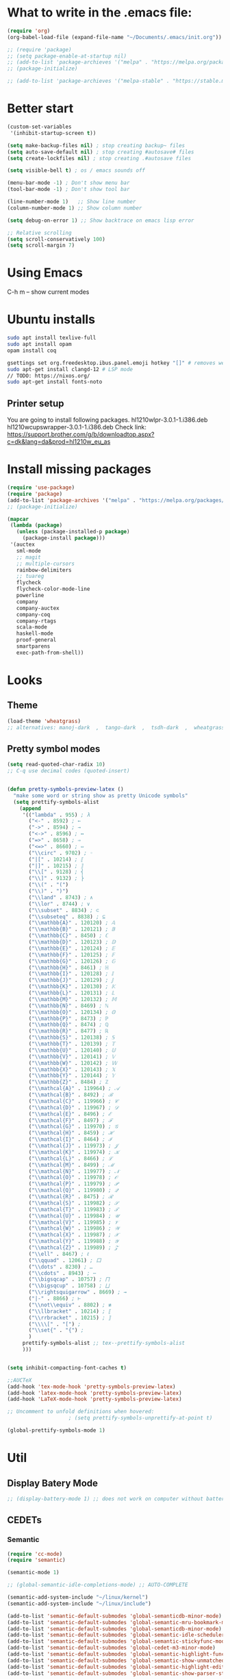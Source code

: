 * What to write in the .emacs file:
#+BEGIN_SRC emacs-lisp :tangle no
(require 'org)
(org-babel-load-file (expand-file-name "~/Documents/.emacs/init.org"))

;; (require 'package)
;; (setq package-enable-at-startup nil)
;; (add-to-list 'package-archieves '("melpa" . "https://melpa.org/packages/") t)
;; (package-initialize)

;; (add-to-list 'package-archieves '("melpa-stable" . "https://stable.melpa.org/packages/") t)
#+END_SRC

* Better start
#+BEGIN_SRC emacs-lisp
(custom-set-variables
 '(inhibit-startup-screen t))

(setq make-backup-files nil) ; stop creating backup~ files
(setq auto-save-default nil) ; stop creating #autosave# files
(setq create-lockfiles nil) ; stop creating .#autosave files

(setq visible-bell t) ; os / emacs sounds off

(menu-bar-mode -1) ; Don't show menu bar
(tool-bar-mode -1) ; Don't show tool bar

(line-number-mode 1)   ;; Show line number
(column-number-mode 1) ;; Show column number

(setq debug-on-error 1) ;; Show backtrace on emacs lisp error

;; Relative scrolling
(setq scroll-conservatively 100)
(setq scroll-margin 7)
#+END_SRC
* Using Emacs
C-h m -- show current modes
* Ubuntu installs
#+BEGIN_SRC bash :tangle no
sudo apt install texlive-full
sudo apt install opam
opam install coq

gsettings set org.freedesktop.ibus.panel.emoji hotkey "[]" # removes weird ctrl . and ctrl shift u interactions.
sudo apt-get install clangd-12 # LSP mode
// TODO: https://nixos.org/
sudo apt-get install fonts-noto
#+END_SRC
** Printer setup
You are going to install following packages.
   hl1210wlpr-3.0.1-1.i386.deb
   hl1210wcupswrapper-3.0.1-1.i386.deb
Check link: https://support.brother.com/g/b/downloadtop.aspx?c=dk&lang=da&prod=hl1210w_eu_as
* Install missing packages
#+BEGIN_SRC emacs-lisp
(require 'use-package)
(require 'package)
(add-to-list 'package-archives '("melpa" . "https://melpa.org/packages/") t)
;; (package-initialize)
#+END_SRC

#+BEGIN_SRC emacs-lisp
(mapcar
 (lambda (package)
   (unless (package-installed-p package)
     (package-install package)))
 '(auctex
   sml-mode
   ;; magit
   ;; multiple-cursors
   rainbow-delimiters
   ;; tuareg
   flycheck
   flycheck-color-mode-line
   powerline
   company
   company-auctex
   company-coq
   company-rtags
   scala-mode
   haskell-mode
   proof-general
   smartparens
   exec-path-from-shell))
#+END_SRC
* Looks
** Theme
#+BEGIN_SRC emacs-lisp
(load-theme 'wheatgrass)
;; alternatives: manoj-dark  ,  tango-dark  ,  tsdh-dark  ,  wheatgrass  , wombat
#+END_SRC
** Pretty symbol modes
#+BEGIN_SRC emacs-lisp
  (setq read-quoted-char-radix 10)
  ;; C-q use decimal codes (quoted-insert)


  (defun pretty-symbols-preview-latex ()
    "make some word or string show as pretty Unicode symbols"
    (setq prettify-symbols-alist
	  (append
	   '(("lambda" . 955) ; λ
	     ("<-" . 8592) ; ←
	     ("->" . 8594) ; →
	     ("<->" . 8596) ; ↔
	     ("=>" . 8658) ; ⇒
	     ("<=>" . 8660) ; ⇔
	     ("\\circ" . 9702) ; ◦
	     ("|[" . 10214) ; ⟦
	     ("|]" . 10215) ; ⟧
	     ("\\[" . 9128) ; ⎨
	     ("\\]" . 9132) ; ⎬
	     ("\\(" . "(")
	     ("\\)" . ")")
	     ("\\land" . 8743) ; ∧
	     ("\\lor" . 8744) ; ∨
	     ("\\subset" . 8834) ; ⊂
	     ("\\subseteq" . 8838) ; ⊆
	     ("\\mathbb{A}" . 120120) ; 𝔸
	     ("\\mathbb{B}" . 120121) ; 𝔹
	     ("\\mathbb{C}" . 8450) ; ℂ
	     ("\\mathbb{D}" . 120123) ; 𝔻
	     ("\\mathbb{E}" . 120124) ; 𝔼
	     ("\\mathbb{F}" . 120125) ; 𝔽
	     ("\\mathbb{G}" . 120126) ; 𝔾
	     ("\\mathbb{H}" . 8461) ; ℍ
	     ("\\mathbb{I}" . 120128) ; 𝕀
	     ("\\mathbb{J}" . 120129) ; 𝕁
	     ("\\mathbb{K}" . 120130) ; 𝕂
	     ("\\mathbb{L}" . 120131) ; 𝕃
	     ("\\mathbb{M}" . 120132) ; 𝕄
	     ("\\mathbb{N}" . 8469) ; ℕ
	     ("\\mathbb{O}" . 120134) ; 𝕆
	     ("\\mathbb{P}" . 8473) ; ℙ
	     ("\\mathbb{Q}" . 8474) ; ℚ
	     ("\\mathbb{R}" . 8477) ; ℝ
	     ("\\mathbb{S}" . 120138) ; 𝕊
	     ("\\mathbb{T}" . 120139) ; 𝕋
	     ("\\mathbb{U}" . 120140) ; 𝕌
	     ("\\mathbb{V}" . 120141) ; 𝕍
	     ("\\mathbb{W}" . 120142) ; 𝕎
	     ("\\mathbb{X}" . 120143) ; 𝕏
	     ("\\mathbb{Y}" . 120144) ; 𝕐
	     ("\\mathbb{Z}" . 8484) ; ℤ
	     ("\\mathcal{A}" . 119964) ; 𝒜
	     ("\\mathcal{B}" . 8492) ; ℬ
	     ("\\mathcal{C}" . 119966) ; 𝒞
	     ("\\mathcal{D}" . 119967) ; 𝒟
	     ("\\mathcal{E}" . 8496) ; ℰ
	     ("\\mathcal{F}" . 8497) ; ℱ
	     ("\\mathcal{G}" . 119970) ; 𝒢
	     ("\\mathcal{H}" . 8459) ; ℋ
	     ("\\mathcal{I}" . 8464) ; ℐ
	     ("\\mathcal{J}" . 119973) ; 𝒥
	     ("\\mathcal{K}" . 119974) ; 𝒦
	     ("\\mathcal{L}" . 8466) ; ℒ
	     ("\\mathcal{M}" . 8499) ; ℳ
	     ("\\mathcal{N}" . 119977) ; 𝒩
	     ("\\mathcal{O}" . 119978) ; 𝒪
	     ("\\mathcal{P}" . 119979) ; 𝒫
	     ("\\mathcal{Q}" . 119980) ; 𝒬
	     ("\\mathcal{R}" . 8475) ; ℛ
	     ("\\mathcal{S}" . 119982) ; 𝒮
	     ("\\mathcal{T}" . 119983) ; 𝒯
	     ("\\mathcal{U}" . 119984) ; 𝒰
	     ("\\mathcal{V}" . 119985) ; 𝒱
	     ("\\mathcal{W}" . 119986) ; 𝒲
	     ("\\mathcal{X}" . 119987) ; 𝒳
	     ("\\mathcal{Y}" . 119988) ; 𝒴
	     ("\\mathcal{Z}" . 119989) ; 𝒵
	     ("\\ell" . 8467) ; ℓ
	     ("\\qquad" . 12061) ; ⼝
	     ("\\dots" . 8230) ; …
	     ("\\cdots" . 8943) ; ⋯
	     ("\\bigsqcap" . 10757) ; ⨅
	     ("\\bigsqcup" . 10758) ; ⨆
	     ("\\rightsquigarrow" . 8669) ; ⇝
	     ("|-" . 8866) ; ⊢
	     ("\\not\\equiv" . 8802) ; ≢
	     ("\\llbracket" . 10214) ; ⟦
	     ("\\rrbracket" . 10215) ; ⟧
	     ("\\\\[" . "[") ;
	     ("\\set{" . "{") ;
	     )
	   prettify-symbols-alist ;; tex--prettify-symbols-alist
	   )))


  (setq inhibit-compacting-font-caches t)

  ;;AUCTeX
  (add-hook 'tex-mode-hook 'pretty-symbols-preview-latex)
  (add-hook 'latex-mode-hook 'pretty-symbols-preview-latex)
  (add-hook 'LaTeX-mode-hook 'pretty-symbols-preview-latex)

  ;; Uncomment to unfold definitions when hovered:
					  ; (setq prettify-symbols-unprettify-at-point t)

  (global-prettify-symbols-mode 1)
#+END_SRC
* Util
** Display Batery Mode
#+BEGIN_SRC emacs-lisp
;; (display-battery-mode 1) ;; does not work on computer without battery
#+END_SRC

** CEDETs
*** Semantic
#+BEGIN_SRC emacs-lisp
  (require 'cc-mode)
  (require 'semantic)

  (semantic-mode 1)

  ;; (global-semantic-idle-completions-mode) ;; AUTO-COMPLETE

  (semantic-add-system-include "~/linux/kernel")
  (semantic-add-system-include "~/linux/include")

  (add-to-list 'semantic-default-submodes 'global-semanticdb-minor-mode)
  (add-to-list 'semantic-default-submodes 'global-semantic-mru-bookmark-mode)
  (add-to-list 'semantic-default-submodes 'global-semanticdb-minor-mode)
  (add-to-list 'semantic-default-submodes 'global-semantic-idle-scheduler-mode)
  (add-to-list 'semantic-default-submodes 'global-semantic-stickyfunc-mode) ;; COMMENT OUT
  (add-to-list 'semantic-default-submodes 'global-cedet-m3-minor-mode)
  (add-to-list 'semantic-default-submodes 'global-semantic-highlight-func-mode)
  (add-to-list 'semantic-default-submodes 'global-semantic-show-unmatched-syntax-mode) ;; COMMENT OUT
  (add-to-list 'semantic-default-submodes 'global-semantic-highlight-edits-mode)  ;; COMMENT OUT
  (add-to-list 'semantic-default-submodes 'global-semantic-show-parser-state-mode)  ;; COMMENT OUT

  (require 'semantic/ia)
  (require 'semantic/bovine/c)
  (require 'semantic/bovine/gcc)

  (setq semantic-complete-inline-analyzer-displayor-class
	'semantic-displayor-ghost)
#+END_SRC

*** EDE
** Parenthesis matching
#+BEGIN_SRC emacs-lisp
(global-set-key (kbd "M-)") (quote check-parens))
(show-paren-mode)

(require 'rainbow-delimiters)
(add-hook 'prog-mode-hook 'rainbow-delimiters-mode)
;; (global-rainbow-delimiters-mode)
#+END_SRC
** Whitespace rendering
#+BEGIN_SRC emacs-lisp
(setq-default show-trailing-whitespace t)
(setq-default missing-newline-at-eof t)
#+END_SRC
* Inputs
** Keyboard setup (QMK)
#+BEGIN_SRC bash :tangle no
  git clone git@github.com:cmester0/keyboard_setup.git
#+END_SRC
* Fonts
You may find `M-x list-faces-display` or `M-x list-colors-display` helpful. And `C-u C-x =` to check data under cursor. Or even: `customize-face`.

#+BEGIN_SRC emacs-lisp
(prefer-coding-system 'utf-8)
(set-language-environment "UTF-8")
(set-default-coding-systems 'utf-8-unix)

;; Font test: ℕ𝓟⧺×≠≥≤±¬∨∧∃∀λ⟿⟹⊥⊤⊢
;; Font emoji test: ❤🧡💛💚💙💜 🫀

(set-face-attribute 'default nil :family "Noto Mono")
;; (set-frame-font "Noto Mono 13" nil t)

;; (set-fontset-font t 'unicode (font-spec :family "Noto Mono" :height 100) nil 'append)

;; DejaVu Sans Mono ; Noto Mono ; Roboto Mono

(custom-set-faces
 '(default ((t (:foreground "white" :stipple nil :weight normal :height 150 :width normal))))
 '(variable-pitch ((t (:family "Noto Sans" :height 150 :weight light)))))

(if (>= emacs-major-version 27)
    (set-fontset-font t '(#x2764 . #x2764)
              (font-spec :family "Noto Color Emoji")))
(if (>= emacs-major-version 27)
    (set-fontset-font t '(#x1f499 . #x1f49c)
              (font-spec :family "Noto Color Emoji")))
(if (>= emacs-major-version 27)
    (set-fontset-font t '(#x1f7e5 . #x1f9e1)
              (font-spec :family "Noto Color Emoji")))
(if (>= emacs-major-version 27)
    (set-fontset-font t '(#x1f534 . #x1f535)
              (font-spec :family "Noto Color Emoji")))
(if (>= emacs-major-version 27)
    (set-fontset-font t '(#x1f7e0 . #x1f7e3)
              (font-spec :family "Noto Color Emoji")))
(if (>= emacs-major-version 27)
    (set-fontset-font t '(#x26aa . #x26ab)
              (font-spec :family "Noto Color Emoji")))
#+END_SRC

** Font-lock-*
#+BEGIN_SRC emacs-lisp
  (custom-set-faces
   '(font-lock-builtin-face ((t :foreground "LightSteelBlue")))
   '(font-lock-comment-delimiter-face ((t :foreground "gray50"))) ;; :inherit 'font-lock-comment-face
   '(font-lock-comment-face ((t :foreground "gray50"))) ;; gray50
   '(font-lock-constant-face ((t :foreground "sky blue"))) ;; turquoise
   '(font-lock-doc-face ((t :foreground "light orange"))) ;; :inherit 'font-lock-string-face
   '(font-lock-function-name-face ((t :foreground "cyan"))) ;; pale green
   '(font-lock-keyword-face ((t :foreground "gray70"))) ;; white
   '(font-lock-negation-char-face)
   '(font-lock-preprocessor-face ((t :foreground "royal blue"))) ;; :inherit 'font-lock-builtin-face
   '(font-lock-regexp-grouping-backslash ((t :inherit 'bold)))
   '(font-lock-regexp-grouping-construct ((t :inherit 'bold)))
   '(font-lock-string-face ((t :foreground "dark khaki")))
   '(font-lock-type-face ((t :foreground "green"))) ;; aquamarine
   '(font-lock-variable-name-face ((t :foreground "yellow green"))) ;;
   '(font-lock-warning-face ((t :foreground "salmon1")))) ;; :inherit (t (:inherit 'error))
#+END_SRC

** Rainbow delimiters
#+BEGIN_SRC emacs-lisp
  (custom-set-faces
   '(rainbow-delimiters-depth-1-face ((t (:foreground "purple3"))))
   '(rainbow-delimiters-depth-2-face ((t (:foreground "red3"))))
   '(rainbow-delimiters-depth-3-face ((t (:foreground "orange3"))))
   '(rainbow-delimiters-depth-4-face ((t (:foreground "yellow3"))))
   '(rainbow-delimiters-depth-5-face ((t (:foreground "green3"))))
   '(rainbow-delimiters-depth-6-face ((t (:foreground "cyan3"))))
   '(rainbow-delimiters-depth-7-face ((t (:foreground "blue3"))))
   '(rainbow-delimiters-depth-8-face ((t (:foreground "magenta3"))))
   '(rainbow-delimiters-depth-9-face ((t (:foreground "DeepPink3"))))
   '(rainbow-delimiters-base-face ((t (:background: ""))))
   '(rainbow-delimiters-mismatched-face ((t (:foreground "blue" :inherit 'rainbow-delimiters-base-face))))
   '(rainbow-delimiters-unmatched-face ((t (:foreground "blue" :background "yellow3" :inherit 'rainbow-delimiters-base-face)))))
#+END_SRC

** Smart mode line
#+begin_src emacs-lisp
(setq sml/no-confirm-load-theme t)

(sml/setup)
;; (setq sml/theme 'dark)
(setq sml/theme 'light)
;; (setq sml/theme 'respectful)
#+end_src

** Modes
*** Org mode
#+BEGIN_SRC emacs-lisp
;; Basics
(custom-set-faces
 '(org-level-1 ((t (:foreground "purple1"))))
 '(org-level-2 ((t (:foreground "red1"))))
 '(org-level-3 ((t (:foreground "orange1"))))
 '(org-level-4 ((t (:foreground "yellow1"))))
 '(org-level-5 ((t (:foreground "green1"))))
 '(org-level-6 ((t (:foreground "cyan1"))))
 '(org-level-7 ((t (:foreground "blue1"))))
 '(org-level-8 ((t (:foreground "magenta1"))))
 '(org-block ((t (:foreground "gray70" :background "gray10")))) ; ((t (:inherit 'shadow))) (gray70)
 '(org-default ((t (:inherit 'default))))
 '(org-block-begin-line ((t (:foreground "dim gray")))) ; ((t (:inherit 'org-meta-line)))
 '(org-block-end-line ((t (:foreground "dim gray")))) ; ((t (:inherit 'org-meta-line)))
 '(org-meta-line ((t (:foreground "red3")))) ;; (:inherit 'font-lock-comment-face)
 )
#+END_SRC

*** Agda mode
#+BEGIN_SRC emacs-lisp
(custom-set-faces
 '(agda2-highlight-keyword-face ((t (:foreground "magenta"))))
 '(agda2-highlight-catchall-clause-face ((t (:foreground "dark olive green"))))
 '(agda2-highlight-unsolved-meta-face ((t (:background "dark goldenrod"))))
 '(agda2-highlight-unsolved-constraint-face ((t (:background "olive green"))))
 '(agda2-highlight-typechecks-face ((t (:background "dark olive green"))))
 '(agda2-highlight-catchal-clause-face ((t (:background "dark red"))))
 '(agda2-highlight-coverage-problem-face ((t (:background "dark red"))))
 '(agda2-highlight-bound-variable-face ((t (:foreground "green"))))
 '(agda2-highlight-datatype-face ((t (:foreground "blue"))))
 '(agda2-highlight-function-face ((t (:foreground "cyan"))))
 '(agda2-highlight-inductive-constructor-face ((t (:foreground "Orange"))))
 '(agda2-highlight-module-face ((t (:foreground "controlLightHighlightColor"))))
 '(agda2-highlight-number-face ((t (:foreground "Orange"))))
 '(agda2-highlight-operator-face ((t (:foreground "Green"))))
 '(agda2-highlight-postulate-face ((t (:foreground "Orange"))))
 '(agda2-highlight-primitive-face ((t (:foreground "Orange"))))
 '(agda2-highlight-primitive-type-face ((t (:foreground "cyan"))))
 '(agda2-highlight-record-face ((t (:foreground "keyboardFocusIndicatorColor"))))
 '(agda2-highlight-string-face ((t (:foreground "green"))))
 '(agda2-highlight-termination-problem-face ((t (:background "Red4"))))
 '(agda2-highlight-field-face ((t (:foreground "magenta")))))
#+END_SRC

*** Company/Coq mode
#+begin_src emacs-lisp
(custom-set-faces '(company-coq-coqdoc-h1-face ((t (:foreground "magenta")))))
#+end_src
* Flycheck
#+BEGIN_SRC emacs-lisp
;; (global-flycheck-mode)

(eval-after-load "flycheck"
  '(add-hook 'flycheck-mode-hook 'flycheck-color-mode-line-mode))
#+END_SRC
* File format modes
** LaTeX
** AUCTEX
#+BEGIN_SRC emacs-lisp
;; AUC-TEX

;; Only change sectioning colour
(setq font-latex-fontify-sectioning 'color)
;; super-/sub-script on baseline
(setq font-latex-script-display (quote (nil)))
;; Do not change super-/sub-script font

;; Exclude bold/italic from keywords
(setq font-latex-deactivated-keyword-classes
      '("italic-command" "bold-command" "italic-declaration" "bold-declaration"))

;; More recommended setup
;; (setq TeX-auto-save t)
;; (setq TeX-parse-self t)
;; (setq-default TeX-master nil)

(add-hook 'LaTeX-mode-hook 'flyspell-mode)
;; (add-hook 'LaTeX-mode-hook 'LaTeX-math-mode)
;; (add-hook 'LaTeX-mode-hook 'turn-on-reftex)

;; (setq reftex-plug-into-AUCTeX t)

;; Look into CDLaTeX

;; Preview LaTeX
;; (add-hook 'LaTeX-mode-hook 'preview-cache-preamble)

(load "auctex.el" nil t t)

(setq preview-auto-cache-preamble t)

;; (add-hook 'LaTeX-mode-hook (kbd "C-c C-p C-b"))

;; TEX ENGINE:
;; (setq-default TeX-engine 'xetex)
(setq-default TeX-engine 'default)


;; Latex math font:
;; (custom-set-faces
;;  '(font-latex-math-face ((t (:family "FreeMono" :height 1.0 :weight bold :foreground "dark khaki")))))

;; Latin Modern Math, Computer Modern
;; Good fonts: STIX General, STIX Mono, DejaVu Sans Mono, ETA, ETA Mono, Source Code Pro, Roboto Mono,
;; Best fonts: fixed, TeX Gyre DejaVu Math, Ubuntu Mono, Latin Modern Mono, Go Mono, Noto Sans Mono, Mitra Mono, Liberation Mono
;; My Choice: TeX Gyre DejaVu Math, FreeMono

;; To see all fonts, uncomment and press C-j the following line:
;; (font-family-list)

;; Start in math mode
(add-hook 'LaTeX-mode-hook 'latex-math-mode)
#+END_SRC

** BEAMER
#+BEGIN_SRC emacs-lisp
(require 'org-tree-slide) ;; Allow slides from within beamer with M-x org-tree-slide-mode

;; allow for export=>beamer by placing

;; #+LaTeX_CLASS: beamer in org files
(unless (boundp 'org-export-latex-classes)
  (setq org-export-latex-classes nil))
(add-to-list 'org-export-latex-classes
  ;; beamer class, for presentations
  '("beamer"
     "\\documentclass[11pt]{beamer}\n
      \\mode<{{{beamermode}}}>\n
      \\usetheme{{{{beamertheme}}}}\n
      \\usecolortheme{{{{beamercolortheme}}}}\n
      \\beamertemplateballitem\n
      \\setbeameroption{show notes}
      \\usepackage[utf8]{inputenc}\n
      \\usepackage[T1]{fontenc}\n
      \\usepackage{hyperref}\n
      \\usepackage{color}
      \\usepackage{listings}
      \\lstset{numbers=none,language=[ISO]C++,tabsize=4,
  frame=single,
  basicstyle=\\small,
  showspaces=false,showstringspaces=false,
  showtabs=false,
  keywordstyle=\\color{blue}\\bfseries,
  commentstyle=\\color{red},
  }\n
      \\usepackage{verbatim}\n
      \\institute{{{{beamerinstitute}}}}\n
       \\subject{{{{beamersubject}}}}\n"

     ("\\section{%s}" . "\\section*{%s}")

     ("\\begin{frame}[fragile]\\frametitle{%s}"
       "\\end{frame}"
       "\\begin{frame}[fragile]\\frametitle{%s}"
       "\\end{frame}")))

  ;; letter class, for formal letters

  (add-to-list 'org-export-latex-classes

  '("letter"
     "\\documentclass[11pt]{letter}\n
      \\usepackage[utf8]{inputenc}\n
      \\usepackage[T1]{fontenc}\n
      \\usepackage{color}"

     ("\\section{%s}" . "\\section*{%s}")
     ("\\subsection{%s}" . "\\subsection*{%s}")
     ("\\subsubsection{%s}" . "\\subsubsection*{%s}")
     ("\\paragraph{%s}" . "\\paragraph*{%s}")
     ("\\subparagraph{%s}" . "\\subparagraph*{%s}")))
#+END_SRC

** Org mode
#+BEGIN_SRC emacs-lisp
(setq org-startup-folded t)
(add-hook 'org-mode-hook 'org-hide-block-all)
(add-hook 'org-mode-hook (lambda () (setq-local word-wrap nil)))
(setq org-startup-truncated t) ;; non-nil for truncated

;; (add-to-list 'org-babel-default-header-args '(:eval . "never-export"))

(org-babel-do-load-languages
 'org-babel-load-languages '((latex . t)
			     (C . t)
			     (org . t)
			     (python . t)
			     (shell . t)
			     ;; (coq . nil)
			     ))

;; (setq org-confirm-babel-evaluate nil) ;; Maybe bad idea

(add-to-list 'org-file-apps '("\\.pdf\\'" . "evince %s")) ;; xdg-open

(require 'ox-beamer)
;; (add-to-list 'org-export-backends 'beamer)

(setq org-latex-listings t)
;; (setq org-latex-listings 'minted)
;; (setq org-latex-packages-alist '(("" "minted")))
;; (add-to-list 'org-latex-packages-alist '("" "fullpage"))
;; (add-to-list 'org-latex-packages-alist '("" "color"))

;; (setq org-latex-minted-options
;; 	'(("linenos") ("breaklines")))

(setq org-latex-to-pdf-process
      '("pdflatex -shell-escape -interaction nonstopmode %f"
	"pdflatex -shell-escape -interaction nonstopmode %f"))
;; '("xelatex -interaction nonstopmode %f"
;;   "xelatex -interaction nonstopmode %f")

;; fontify code in code blocks
(setq org-src-fontify-natively t)
(setq org-src-tab-acts-natively t)
(setq org-src-preserve-indentation nil 
      org-edit-src-content-indentation 0)

(setq org-confirm-babel-evaluate 'nil)

(add-to-list 'org-src-lang-modes '("toml" . "conf-toml"))
#+END_SRC

#+begin_src emacs-lisp
  (defun org-edit-src-code (&optional code edit-buffer-name)
    "Edit the source or example block at point.
  \\<org-src-mode-map>
  The code is copied to a separate buffer and the appropriate mode
  is turned on.  When done, exit with `\\[org-edit-src-exit]'.  This \
  will remove the
  original code in the Org buffer, and replace it with the edited
  version.  See `org-src-window-setup' to configure the display of
  windows containing the Org buffer and the code buffer.

  When optional argument CODE is a string, edit it in a dedicated
  buffer instead.

  When optional argument EDIT-BUFFER-NAME is non-nil, use it as the
  name of the sub-editing buffer."
    (interactive)
    (let* ((element (org-element-at-point))
	   (type (org-element-type element)))
      (unless (and (memq type '(example-block src-block))
		   (org-src--on-datum-p element))
	(user-error "Not in a source or example block"))
      (let* ((lang
	      (if (eq type 'src-block) (org-element-property :language element)
		"example"))
	     (lang-f (and (eq type 'src-block) (org-src-get-lang-mode lang)))
	     (babel-info (and (eq type 'src-block)
			      (org-babel-get-src-block-info 'light)))
	     (buff-name (buffer-file-name))
	     deactivate-mark)
	(when (and (eq type 'src-block) (not (functionp lang-f)))
	  (error "No such language mode: %s" lang-f))
	(org-src--edit-element
	 element
	 (or edit-buffer-name
	     (org-src--construct-edit-buffer-name (buffer-name) lang))
	 lang-f
	 (and (null code)
	      (lambda () (org-escape-code-in-region (point-min) (point-max))))
	 (and code (org-unescape-code-in-string code)))
	;; Finalize buffer.
	(setq-local org-coderef-label-format
		    (or (org-element-property :label-fmt element)
			org-coderef-label-format))
	(when (eq type 'src-block)
	  (setq org-src--babel-info babel-info)
	  (let ((file-name (cdr (assoc :tangle (car (cdr (cdr org-src--babel-info)))))))
	    (if (not (string= file-name "no"))
		(setq buffer-file-name (concat (file-name-directory buff-name) file-name))
	      (setq buffer-file-name 'nil)))
	  (let ((edit-prep-func (intern (concat "org-babel-edit-prep:" lang))))
	    (when (fboundp edit-prep-func)
	      (funcall edit-prep-func babel-info))))
	t)))
#+end_src

** C/C++ coding
** Indentation
#+BEGIN_SRC emacs-lisp
  ;; C indentation

  (setq c-default-style "linux"
	c-basic-offset 2
	tab-width 2
	indent-tabs-mode t)
#+END_SRC

** Rust
#+BEGIN_SRC emacs-lisp
(add-hook 'rust-mode-hook
	  (lambda () (setq indent-tabs-mode nil)))
(add-hook 'rust-mode-hook 'yas-minor-mode)
;; (add-hook 'rust-mode-hook
;;           (lambda () (prettify-symbols-mode)))
;; TODO: add yas-mode so rustic does not complain on auto-complete
(setq rust-format-on-save t)
#+END_SRC

#+BEGIN_SRC emacs-lisp
;; (defun rustic-mode-auto-save-hook ()
;;   "Enable auto-saving in rustic-mode buffers."
;;   (when buffer-file-name
;;     (setq-local compilation-ask-about-save nil)))
;; (add-hook 'rustic-mode-hook 'rustic-mode-auto-save-hook)
#+END_SRC
** C++ - Clangd
#+BEGIN_SRC emacs-lisp
;; (setq package-selected-packages '(lsp-mode yasnippet lsp-treemacs ;; helm-lsp
;;     projectile hydra flycheck company avy which-key ;; helm-xref
;;     dap-mode))

;; (when (cl-find-if-not #'package-installed-p package-selected-packages)
;;   (package-refresh-contents)
;;   (mapc #'package-install package-selected-packages))

;; sample `helm' configuration use https://github.com/emacs-helm/helm/ for details
;; (helm-mode)
;; (require 'helm-xref)
;; (define-key global-map [remap find-file] #'helm-find-files)
;; (define-key global-map [remap execute-extended-command] #'helm-M-x)
;; (define-key global-map [remap switch-to-buffer] #'helm-mini)

;; (which-key-mode)
(add-hook 'c-mode-hook 'lsp)
(add-hook 'c++-mode-hook 'lsp)

(setq gc-cons-threshold (* 100 1024 1024)
      read-process-output-max (* 1024 1024)
      treemacs-space-between-root-nodes nil
      company-idle-delay 0.0
      company-minimum-prefix-length 1
      lsp-idle-delay 0.1)  ;; clangd is fast

;; (with-eval-after-load 'lsp-mode
;;   (add-hook 'lsp-mode-hook #'lsp-enable-which-key-integration)
;;   (require 'dap-cpptools)
;;   (yas-global-mode))
#+END_SRC

** Coq
#+begin_src emacs-lisp
;; (load "~/.emacs.d/lisp/PG/generic/proof-site")
(setq proof-assistant "Coq")
;; (load "/home/au538501/.emacs.d/elpa/proof-general-20220525.1052/coq/coq")

(setq proof-splash-enable nil)
(custom-set-variables
 '(proof-three-window-mode-policy 'hybrid))
#+end_src

*** opam switch
Run `opam user-setup install` to get access to:
#+begin_src emacs-lisp :tangle no
(defun opam-env ()
  (interactive nil)
  (dolist (var (car (read-from-string (shell-command-to-string "opam config env --sexp"))))
    (setenv (car var) (cadr var))))
#+end_src

**** opam-switch-mode
https://github.com/ProofGeneral/opam-switch-mode
#+begin_src emacs-lisp
;;; opam-switch-mode.el --- select opam switches within emacs  -*- lexical-binding: t; -*-
;;
;; Copyright (C) 2021 Hendrik Tews
;;
;; Authors: Hendrik Tews
;; Maintainer: Hendrik Tews <hendrik@askra.de>
;;
;; SPDX-License-Identifier: GPL-3.0-or-later
;;
;; This file is free software: you can redistribute it and/or
;; modify it under the terms of the GNU General Public License as
;; published by the Free Software Foundation, either version 3 of the
;; License, or (at your option) any later version.
;; 
;; This file is distributed in the hope that it will be useful,
;; but WITHOUT ANY WARRANTY; without even the implied warranty of
;; MERCHANTABILITY or FITNESS FOR A PARTICULAR PURPOSE. See the GNU
;; General Public License in file COPYING in this or one of the parent
;; directories for more details.
;; 
;; You should have received a copy of the GNU General Public License
;; along with "prooftree". If not, see <http://www.gnu.org/licenses/>.
;; 
;; 
;;; Commentary:
;;
;; Provide command `opam-switch-set-switch' to change the opam switch
;; of the running emacs session and minor mode `opam-switch-mode' to
;; select the opam switch via a menu bar menu.
;;
;; `opam-switch-set-switch' reads the name of the switch in the
;; minibuffer, providing completion with all available switches. With
;; no input (i.e., leaving the minibuffer empty) the environment is
;; reset to the state before the first call of
;; `opam-switch-set-switch'.
;;
;; The menu is generated each time the minor mode is enabled and
;; contains the switches that are known at that time. If you create a
;; new switch, re-enable the minor mode to get it added to the menu.
;; The menu contains an additional entry "reset" to reset the
;; environment to the state when emacs was started.
;;
;; For obvious reasons, `opam-switch-set-switch' does not change the
;; switch of any other shell.
;;
;; 

(require 'seq)

;;; User options and variables

(defgroup opam-switch-mode ()
  "Customization for opam switch support in Emacs"
  :group 'external)

  
(defcustom opsw--program-name "opam"
  "Name or path of the opam binary."
  :group 'opam-switch-mode
  :type 'string)

(defcustom opsw--common-options ()
  "Options to be supplied to every opam invocation.
This must be a list of strings, each member string an option
accepted by opam."
  :group 'opam-switch-mode
  :type '(repeat string))

(defcustom opsw--common-environment
  '("OPAMUTF8=never"
    "OPAMCOLOR=never"
    "LC_ALL=C")
  "Process environment to be set for every opam invocation.
List of strings compatible with `process-environment', i.e., each
element should have the form of ENVVARNAME=VALUE.

The process environment must ensure that output is plain ascii
without color, non-ascii arrow symbols and that it is in English.
Otherwise parsing the output of opam commands won't work."
  :group 'opam-switch-mode
  :type '(repeat string))

(defcustom opam-switch-change-opam-switch-hook nil
  "Hook run when the opam switch changes.
This is used, for instance, to let Proof General kill the coq
background process when the opam switch changes."
  :group 'opam-switch-mode
  :type '(repeat function))
  

;;; Code

(defun opsw--run-command-without-stderr (sub-cmd
                                        &optional switch sexp
                                        &rest args)
  "Run opam SUB-CMD, without capturing error output.
Run opam SUB-CMD with additional arguments and insert the output
in the current buffer at point. Error output (stderr) is
discarded. If SWITCH is not nil, an option \"--swith=SWITCH\" is
added. If SEXP is t, option --sexep is added. All remaining
arguments ARGS are added as arguments.

Return exit status of the opam invocation.

Internally this function uses `process-file' internally and will
therfore respect file-name handlers specified via
`default-directory'."
  (let ((process-environment
         (append opsw--common-environment process-environment))
        (options (append args opsw--common-options)))
    (when switch
      (push (format "--switch=%s" switch) options))
    (when sexp
      (push "--sexp" options))
    ;; (message "run %s %s %s" opsw--program-name sub-cmd options)
    (apply 'process-file opsw--program-name
               nil '(t nil) nil sub-cmd options)))

(defun opsw--command-as-string (sub-cmd &optional switch sexp &rest args)
  "Return output of opam SUB-CMD as string or nil.
Same as `opsw--run-command-without-stderr' but return all output
as string. Return nil if opam command fails."
  (with-temp-buffer
    (let ((status
           (apply 'opsw--run-command-without-stderr sub-cmd switch sexp args)))
      (if (eq status 0)
          (buffer-string)
        nil))))

(defun opsw--get-root ()
  "Get the opam root directory.
This is the opam variable 'root'."
  (let ((root (opsw--command-as-string "var" nil nil "root")))
    (unless root
      (error "opam var root failed"))
    (when (eq (aref root (1- (length root))) ?\n)
      (setq root (substring root 0 -1)))
    root))

(defconst opsw--root (opsw--get-root)
  "The opam root directory.")

;; Example output of opam switch. The warning is output on stderr.
;;
;; OPAMUTF8=never OPAMCOLOR=never LC_ALL=C opam switch
;; #   switch        compiler                       description
;; ->  4112-coq-812  ocaml-variants.4.11.2+flambda  4112-coq-812
;;     44            ocaml-base-compiler.4.04.0
;;     450-coq-8.9   ocaml-base-compiler.4.05.0     450-coq-8.9
;;     471-no-coq    ocaml-base-compiler.4.07.1     471-no-coq
;;     system        ocaml-system.4.01.0
;;
;; #   switch   compiler      description
;; ->  default  ocaml.4.13.1  default
;;
;; [WARNING] The environment is not in sync with the current switch.
;;           You should run: eval $(opam env)

(defun opsw--get-switches ()
  "Return all opam switches as list of strings."
  (let (opam-switches)
    (with-temp-buffer
      (unless (eq (opsw--run-command-without-stderr "switch") 0)
        ;; opam exit status different from 0 -- some error occured
        (error "opam switch failed"))
      (goto-char (point-min))
      (forward-line)
      (while (re-search-forward "^.. *\\([^ ]*\\).*$" nil t)
        (push (match-string 1) opam-switches))
      opam-switches)))

(defvar opsw--switch-history nil
  "Minibuffer history list for `opsw--set-switch'.")

(defvar opsw--saved-env nil
  "Saved environment variables, overwritten by an opam switch.
This is a list of saved environment variables. Each saved
variable is a list of two strings, the variable and the value.
Set when the first chosen opam switch overwrites the
environment.")

(defvar opsw--saved-exec-path nil
  "Saved value of `exec-path'.
Set when the first chosen opam switch overwrites `exec-path'.")


(defun opsw--save-current-env (opam-env)
  "Save the current environment values relevant to opam.
Argument OPAM-ENV, coming from calling `opam env', is only used
to find the environment variables to save. `exec-path' is saved
in addition to environment variables."
  (setq opsw--saved-env
	(mapcar (lambda (x) (list (car x) (getenv (car x)))) opam-env))
  (setq opsw--saved-exec-path exec-path))
  
(defun opsw--set-env (opam-env)
  "Sets a new opam environment.
Environment variables in OPAM-ENV are put into the environment of
the current Emacs session. `exec-path' is changed to match the
environment PATH.

It is unclear which value in `exec-path' corresponds to a
previously set opam switch and also which entry in the PATH
environment variable in OPAM-ENV corresponds to the new switch.
Therefore this function uses the following heuristic. First all
entries in `exec-path' that match `opsw--root' are deleted. Then,
the first entry for PATH that maches `opsw--root' is added at the
front of `exec-path'."
  (let ((new-bin-dir
         (seq-find
          (lambda (dir) (string-prefix-p opsw--root dir))
          (parse-colon-path (cadr (assoc "PATH" opam-env))))))
    (unless new-bin-dir
      (error "No opam-root directory in PATH"))
    (mapc (lambda (x) (setenv (car x) (cadr x))) opam-env)
    (setq exec-path
          (seq-remove (lambda (dir) (string-prefix-p opsw--root dir)) exec-path))
    (push new-bin-dir exec-path)))
  
(defun opsw--reset-env ()
  "Reset process environment to the state before setting the first opam switch.
Reset all environment variables and `exec-path' to the values
they had in this emacs session before the first chosen opam
switch overwrote them."
  (mapc (lambda (x) (setenv (car x) (cadr x))) opsw--saved-env)
  (setq exec-path opsw--saved-exec-path)
  (setq opsw--saved-env nil)
  (setq opsw--saved-exec-path nil))


(defun opsw--get-current-switch ()
  "Return name of current switch or \"<none>\"."
  (let ((current-switch (getenv "OPAM_SWITCH_PREFIX")))
    (if current-switch
         (file-name-nondirectory current-switch)
      "<none>")))

(defun opsw--set-switch (switch-name)
  "Chose and set an opam switch.
Set opam switch SWITCH-NAME, which must be a valid opam switch
name. When called interactively, the switch name must be entered
in the minibuffer, which forces completion to a valid switch name
or the empty string.

Setting the opam switch for the first time inside emacs will save
the current environment. Using the empty string for SWITCH-NAME
will reset the environment to the saved values.

The switch is set such that all process invocations from
emacs respect the newly set opam switch. In addition to setting
environment variables such as PATH and CAML_LD_LIBRARY_PATH, this
also sets `exec-path', which controls emacs'
subprocesses (`call-process', `make-process' and similar
functions).

When the switch is changed, `opam-switch-change-opam-switch-hook'
runs. This a can be used to inform other modes that may run
background processes that depend on the currently active opam
switch.

For obvious resons, `opsw--set-switch' will only affect emacs and
not any other shells outside emacs."
  (interactive
   (let* ((switches (opsw--get-switches))
          (current-switch (opsw--get-current-switch)))
     (list
      (completing-read
       (format "current switch %s; switch to (empty to reset): " current-switch)
       switches nil t "" 'opsw--switch-history nil))))
  (when (and (equal switch-name "") (not opsw--saved-env))
    (error "No saved opam environment, cannot reset."))
  (if (equal switch-name "")
      (opsw--reset-env)
    (let ((output-string (opsw--command-as-string "env" switch-name t))
          opam-env)
      (unless output-string
        (error
         "opam env %s failed - probably because of invalid opam switch \"%s\""
         switch-name switch-name))
      (setq opam-env (car (read-from-string output-string)))
      (unless opsw--saved-env
        (opsw--save-current-env opam-env))
      (opsw--set-env opam-env)))
  (run-hooks 'opam-switch-change-opam-switch-hook))

(defalias 'opam-switch-set-switch #'opsw--set-switch)

;;; minor mode, keymap and menu

(defvar opsw--mode-keymap (make-sparse-keymap)
  "Keymap for `opam-switch-mode'")

(defun opsw--menu-items ()
  "Create list of opam switches as menu items for `easy-menu'."
  (nconc
   ;; first the current switch as info with a separator
   '(["current switch: " nil
      :active t
      :suffix (opsw--get-current-switch)
      :help "Shows the currently selected opam switch"]
     "-------")
   ;; then the list with all the real opam switches
   (mapcar
    (lambda (switch)
      (vconcat
       `(,switch
         (opsw--set-switch ,switch)
         :active t
         :help ,(concat "select opam switch \"" switch "\""))))
    (opsw--get-switches))
   ;; now reset as last element
   '(
     ["reset" (opsw--set-switch "")
      :active opsw--saved-env
      :help "reset to state when emacs was started"]
     )))

(defun opsw--setup-opam-switch-mode ()
  "Re-define menu for `opam-switch-mode'.
This function runs when `opam-switch-mode' is enabled to setup
`opam-switch-mode'. Currently it only redefines the menu.

Note that the code for setting up the keymap and running the hook
is automatically created by `define-minor-mode'."
  (easy-menu-define
    opsw--mode-menu
    opsw--mode-keymap
    "opam mode menu"
    (cons "opam-switch"
          (opsw--menu-items))))

(define-minor-mode opam-switch-mode
  "Toggle opam mode"
  ;; init value - should be nil
  nil
  ;; lighter
  " OPSW"
  ;; keymap
  opsw--mode-keymap
  :group 'opam-switch-mode
  ;; body
  (when opam-switch-mode
    (opsw--setup-opam-switch-mode)))

(provide 'opam-switch-mode)
#+end_src

*** Coq setup
#+BEGIN_SRC emacs-lisp
(exec-path-from-shell-initialize)

;; (setq coq-prog-name "~/.opam/4.11.1/bin/coqtop")
;; (setq coq-prog-name "~/.opam/4.07.1+flambda/bin/coqtop")
;; (setq coq-prog-name "~/.opam/4.05.0/bin/coqtop")
;; (setq coq-prog-name "~/.opam/default/bin/coqtop")
;; (setq coq-prog-name "~/.opam/default/bin/coqtop")
;; (setq coq-prog-name "~/.opam/hacspec_coq/bin/coqtop")

(defun find-prog-name (prog)
  (let* ((command (concat "type -p " prog))
         (output (shell-command-to-string command)))
    (replace-regexp-in-string "\n" "" output)))

(defun coq-update-bins ()
  "Update Coq binaries based on the current PATH"
  (interactive)
  (setq coq-compiler (find-prog-name "coqc"))
  (setq coq-prog-name (find-prog-name "coqtop"))
  (setq coq-dependency-analyzer (find-prog-name "coqdep"))
  (when (proof-shell-available-p) (proof-shell-exit)))

(defun coq-opam-env ()
  "Run \"opam env\" and update Coq binaries"
  (interactive)
  (opam-env)
  (coq-update-bins))

;; Load company-coq when opening Coq files
(add-hook 'coq-mode-hook #'company-coq-mode)

#+END_SRC

#+begin_src emacs-lisp :tangle no
  ;;; inferior-coq.el --- Run an inferior Coq process.
  ;;;
  ;;; Copyright (C) Marco Maggesi <maggesi@math.unifi.it>
  ;;; Time-stamp: "2002-02-28 12:15:04 maggesi"


  ;; Emacs Lisp Archive Entry
  ;; Filename: inferior-coq.el
  ;; Version: 1.0
  ;; Keywords: process coq
  ;; Author: Marco Maggesi <maggesi@math.unifi.it>
  ;; Maintainer: Marco Maggesi <maggesi@math.unifi.it>
  ;; Description: Run an inferior Coq process.
  ;; URL: http://www.math.unifi.it/~maggesi/
  ;; Compatibility: Emacs20, Emacs21, XEmacs21

  ;; This is free software; you can redistribute it and/or modify it under
  ;; the terms of the GNU General Public License as published by the Free
  ;; Software Foundation; either version 2, or (at your option) any later
  ;; version.
  ;;
  ;; This is distributed in the hope that it will be useful, but WITHOUT
  ;; ANY WARRANTY; without even the implied warranty of MERCHANTABILITY or
  ;; FITNESS FOR A PARTICULAR PURPOSE.  See the GNU General Public License
  ;; for more details.
  ;;
  ;; You should have received a copy of the GNU General Public License
  ;; along with GNU Emacs; see the file COPYING.  If not, write to the
  ;; Free Software Foundation, Inc., 59 Temple Place - Suite 330, Boston,
  ;; MA 02111-1307, USA.

  ;;; Commentary:

  ;; Coq is a proof assistant (http://coq.inria.fr/).  This code run an
  ;; inferior Coq process and defines functions to send bits of code
  ;; from other buffers to the inferior process.  This is a
  ;; customisation of comint-mode (see comint.el).  For a more complex
  ;; and full featured Coq interface under Emacs look at Proof General
  ;; (http://zermelo.dcs.ed.ac.uk/~proofgen/).
  ;;
  ;; Written by Marco Maggesi <maggesi@math.unifi.it> with code heavly
  ;; borrowed from emacs cmuscheme.el
  ;;
  ;; Please send me bug reports, bug fixes, and extensions, so that I can
  ;; merge them into the master source.

  ;;; Installation:

  ;; You need to have coq.el already installed (it comes with the
  ;; standard Coq distribution) in order to use this code.  Put this
  ;; file somewhere in you load-path and add the following lines in your
  ;; "~/.emacs":
  ;;
  ;;   (setq auto-mode-alist (cons '("\\.v$" . coq-mode) auto-mode-alist))
  ;;   (autoload 'coq-mode "coq" "Major mode for editing Coq vernacular." t)
  ;;   (autoload 'run-coq "inferior-coq" "Run an inferior Coq process." t)
  ;;   (autoload 'run-coq-other-window "inferior-coq"
  ;;     "Run an inferior Coq process in a new window." t)
  ;;   (autoload 'run-coq-other-frame "inferior-coq"
  ;;     "Run an inferior Coq process in a new frame." t)

  ;;; Usage:

  ;; Call `M-x "run-coq'.
  ;;
  ;; Functions and key bindings (Learn more keys with `C-c C-h' or `C-h m'):
  ;;   C-return ('M-x coq-send-line)     send the current line.
  ;;   C-c C-r  (`M-x coq-send-region')  send the current region.
  ;;   C-c C-a  (`M-x coq-send-abort')   send the command "Abort".
  ;;   C-c C-t  (`M-x coq-send-restart') send the command "Restart".
  ;;   C-c C-s  (`M-x coq-send-show')    send the command "Show".
  ;;   C-c C-u  (`M-x coq-send-undo')    send the command "Undo".
  ;;   C-c C-v  (`M-x coq-check-region') run command "Check" on region.
  ;;   C-c .    (`M-x coq-come-here')    Restart and send until current point.

  ;;; Change Log:

  ;; From -0.0 to 1.0 brought into existence.


  ;; ~/.emacs.d/elpa/proof-general-20211215.1823/coq/coq.el
  (require 'coq)
  (require 'comint)

  (setq coq-program-name "coqtop")

  (defgroup inferior-coq nil
    "Run a coq process in a buffer."
    :group 'coq)

  (defcustom inferior-coq-mode-hook nil
    "*Hook for customising inferior-coq mode."
    :type 'hook
    :group 'coq)

  (defvar inferior-coq-mode-map
    (let ((m (make-sparse-keymap)))
      (define-key m "\C-c\C-r" 'coq-send-region)
      (define-key m "\C-c\C-a" 'coq-send-abort)
      (define-key m "\C-c\C-t" 'coq-send-restart)
      (define-key m "\C-c\C-s" 'coq-send-show)
      (define-key m "\C-c\C-u" 'coq-send-undo)
      (define-key m "\C-c\C-v" 'coq-check-region)
      m))

  ;; Install the process communication commands in the coq-mode keymap.
  (define-key coq-mode-map [(control return)] 'coq-send-line)
  (define-key coq-mode-map "\C-c\C-r" 'coq-send-region)
  (define-key coq-mode-map "\C-c\C-a" 'coq-send-abort)
  (define-key coq-mode-map "\C-c\C-t" 'coq-send-restart)
  (define-key coq-mode-map "\C-c\C-s" 'coq-send-show)
  (define-key coq-mode-map "\C-c\C-u" 'coq-send-undo)
  (define-key coq-mode-map "\C-c\C-v" 'coq-check-region)
  (define-key coq-mode-map "\C-c." 'coq-come-here)

  (defvar coq-buffer)

  (define-derived-mode inferior-coq-mode comint-mode "Inferior Coq"
    "\
  Major mode for interacting with an inferior Coq process.

  The following commands are available:
  \\{inferior-coq-mode-map}

  A Coq process can be fired up with M-x run-coq.

  Customisation: Entry to this mode runs the hooks on comint-mode-hook
  and inferior-coq-mode-hook (in that order).

  You can send text to the inferior Coq process from other buffers
  containing Coq source.

  Functions and key bindings (Learn more keys with `C-c C-h'):
    C-return ('M-x coq-send-line)     send the current line.
    C-c C-r  (`M-x coq-send-region')  send the current region.
    C-c C-a  (`M-x coq-send-abort')   send the command \"Abort\".
    C-c C-t  (`M-x coq-send-restart') send the command \"Restart\".
    C-c C-s  (`M-x coq-send-show')    send the command \"Show\".
    C-c C-u  (`M-x coq-send-undo')    send the command \"Undo\".
    C-c C-v  (`M-x coq-check-region') run command \"Check\" on region.
    C-c .    (`M-x coq-come-here')    Restart and send until current point.
  "
    ;; Customise in inferior-coq-mode-hook
    (setq comint-prompt-regexp "^[^<]* < *")
    (coq-mode-variables)
    (setq mode-line-process '(":%s"))
    (setq comint-input-filter (function coq-input-filter))
    (setq comint-get-old-input (function coq-get-old-input)))

  (defcustom inferior-coq-filter-regexp "\\`\\s *\\S ?\\S ?\\s *\\'"
    "*Input matching this regexp are not saved on the history list.
  Defaults to a regexp ignoring all inputs of 0, 1, or 2 letters."
    :type 'regexp
    :group 'inferior-coq)

  (defun coq-input-filter (str)
    "Don't save anything matching `inferior-coq-filter-regexp'."
    (not (string-match inferior-coq-filter-regexp str)))

  (defun coq-get-old-input ()
    "Snarf the sexp ending at point."
    (save-excursion
      (let ((end (point)))
	(backward-sexp)
	(buffer-substring (point) end))))

  (defun coq-args-to-list (string)
    (let ((where (string-match "[ \t]" string)))
      (cond ((null where) (list string))
	    ((not (= where 0))
	     (cons (substring string 0 where)
		   (coq-args-to-list (substring string (+ 1 where)
						   (length string)))))
	    (t (let ((pos (string-match "[^ \t]" string)))
		 (if (null pos)
		     nil
		   (coq-args-to-list (substring string pos
						   (length string)))))))))

  ;;;###autoload
  (defun run-coq (cmd)
    "Run an inferior Coq process, input and output via buffer *coq*.
  If there is a process already running in `*coq*', switch to that buffer.
  With argument, allows you to edit the command line (default is value
  of `coq-program-name').  Runs the hooks `inferior-coq-mode-hook'
  \(after the `comint-mode-hook' is run).
  \(Type \\[describe-mode] in the process buffer for a list of commands.)"

    (interactive (list (if current-prefix-arg
			   (read-string "Run Coq: " coq-program-name)
			   coq-program-name)))
    (if (not (comint-check-proc "*coq*"))
	(let ((cmdlist (coq-args-to-list cmd)))
	  (set-buffer (apply 'make-comint "coq" (car cmdlist)
			     nil (cdr cmdlist)))
	  (inferior-coq-mode)))
    (setq coq-program-name cmd)
    (setq coq-buffer "*coq*")
    (switch-to-buffer "*coq*"))
  ;;;###autoload (add-hook 'same-window-buffer-names "*coq*")

  ;;;###autoload
  (defun run-coq-other-window (cmd)
    "Run an inferior Coq process, input and output via buffer *coq*.
  If there is a process already running in `*coq*', switch to that buffer.
  With argument, allows you to edit the command line (default is value
  of `coq-program-name').  Runs the hooks `inferior-coq-mode-hook'
  \(after the `comint-mode-hook' is run).
  \(Type \\[describe-mode] in the process buffer for a list of commands.)"

    (interactive (list (if current-prefix-arg
			   (read-string "Run Coq: " coq-program-name)
			   coq-program-name)))
    (if (not (comint-check-proc "*coq*"))
	(let ((cmdlist (coq-args-to-list cmd)))
	  (set-buffer (apply 'make-comint "coq" (car cmdlist)
			     nil (cdr cmdlist)))
	  (inferior-coq-mode)))
    (setq coq-program-name cmd)
    (setq coq-buffer "*coq*")
    (pop-to-buffer "*coq*"))
  ;;;###autoload (add-hook 'same-window-buffer-names "*coq*")

  (defun run-coq-other-frame (cmd)
    "Run an inferior Coq process, input and output via buffer *coq*.
  If there is a process already running in `*coq*', switch to that buffer.
  With argument, allows you to edit the command line (default is value
  of `coq-program-name').  Runs the hooks `inferior-coq-mode-hook'
  \(after the `comint-mode-hook' is run).
  \(Type \\[describe-mode] in the process buffer for a list of commands.)"

    (interactive (list (if current-prefix-arg
			   (read-string "Run Coq: " coq-program-name)
			   coq-program-name)))
    (if (not (comint-check-proc "*coq*"))
	(let ((cmdlist (coq-args-to-list cmd)))
	  (set-buffer (apply 'make-comint "coq" (car cmdlist)
			     nil (cdr cmdlist)))
	  (inferior-coq-mode)))
    (setq coq-program-name cmd)
    (setq coq-buffer "*coq*")
    (switch-to-buffer-other-frame "*coq*"))

  (defun switch-to-coq (eob-p)
    "Switch to the coq process buffer.
  With argument, position cursor at end of buffer."
    (interactive "P")
    (if (get-buffer coq-buffer)
	(pop-to-buffer coq-buffer)
	(error "No current process buffer.  See variable `coq-buffer'"))
    (cond (eob-p
	   (push-mark)
	   (goto-char (point-max)))))

  (defun coq-send-region (start end)
    "Send the current region to the inferior Coq process."
    (interactive "r")
    (comint-send-region (coq-proc) start end)
    (comint-send-string (coq-proc) "\n"))

  (defun coq-send-line ()
    "Send the current line to the Coq process."
    (interactive)
    (save-excursion
      (end-of-line)
      (let ((end (point)))
	(beginning-of-line)
	(coq-send-region (point) end)))
    (next-line 1))

  (defun coq-send-back ()
    "Send a 'Go one step back' instruction to Coq process."
    (interactive)
    (comint-send-string (coq-proc) "Back.\n"))

  (defun coq-send-reset-ident ()
    "Send a 'Go to ident' instruction to Coq process."
    (interactive)
    (comint-send-string (coq-proc) (concat (concat "Reset " (read-string "Coq Ident: ")) ".\n")))

  (defun coq-send-abort ()
    "Send the command \"Abort.\" to the inferior Coq process."
    (interactive)
    (comint-send-string (coq-proc) "Abort.\n"))

  (defun coq-send-restart ()
    "Send the command \"Restart.\" to the inferior Coq process."
    (interactive)
    (comint-send-string (coq-proc) "Restart.\n"))

  (defun coq-send-undo ()
    "Reset coq to the initial state and send the region between the
     beginning of file and the point."
    (interactive)
    (comint-send-string (coq-proc) "Undo.\n"))

  (defun coq-check-region (start end)
    "Run the commmand \"Check\" on the current region."
    (interactive "r")
    (comint-proc-query (coq-proc)
		       (concat "Check "
			       (buffer-substring start end)
			       ".\n")))

  (defun coq-send-show ()
    "Send the command \"Show.\" to the inferior Coq process."
    (interactive)
    (comint-send-string (coq-proc) "Show.\n"))

  (defun coq-come-here ()
    "Reset coq to the initial state and send the region between the
     beginning of file and the point."
    (interactive)
    (comint-send-string (coq-proc) "Reset Initial.\n")
    (coq-send-region 1 (point)))

  (defvar coq-buffer nil "*The current coq process buffer.")

  (defun coq-proc ()
    "Return the current coq process.  See variable `coq-buffer'."
    (let ((proc (get-buffer-process (if (eq major-mode 'inferior-coq-mode)
					(current-buffer)
					coq-buffer))))
      (or proc
	  (error "No current process.  See variable `coq-buffer'"))))

  (defcustom inferior-coq-load-hook nil
    "This hook is run when inferior-coq is loaded in.
  This is a good place to put keybindings."
    :type 'hook
    :group 'inferior-coq)

  (run-hooks 'inferior-coq-load-hook)

  (provide 'inferior-coq)
#+end_src

#+begin_src emacs-lisp :tangle no
(setq auto-mode-alist (cons '("\\.v$" . coq-mode) auto-mode-alist))
(autoload 'coq-mode "coq" "Major mode for editing Coq vernacular." t)
(autoload 'run-coq "inferior-coq" "Run an inferior Coq process." t)
(autoload 'run-coq-other-window "inferior-coq"
  "Run an inferior Coq process in a new window." t)
(autoload 'run-coq-other-frame "inferior-coq"
  "Run an inferior Coq process in a new frame." t)
#+end_src

#+begin_src emacs-lisp  :tangle no
(defvar emacsd-dir "/home/au538501/.emacs.d/") ;
(setq package-user-dir (concat emacsd-dir "elpa"))

;; (package-initialize)

(require 'org)
(require 'ox-html)

(setq org-html-postamble nil)
(setq org-confirm-babel-evaluate nil)

(require 'comint)

(defvar coq-program-name "coqtop")

(defvar coq-buffer)

(define-derived-mode inferior-coq-mode comint-mode "Run Coq"
  ""
  (setq comint-prompt-regexp "^[^<]* < *"))

(defun coq-args-to-list (string)
  (let ((where (string-match "[ \t]" string)))
    (cond ((null where) (list string))
    ((not (= where 0))
     (cons (substring string 0 where)
     (coq-args-to-list (substring string (+ 1 where)
	     (length string)))))
    (t (let ((pos (string-match "[^ \t]" string)))
	 (if (null pos)
       nil
     (coq-args-to-list (substring string pos
	     (length string)))))))))

(defun run-coq (cmd)
  (interactive (list (if current-prefix-arg
       (read-string "Run Coq: " coq-program-name)
       coq-program-name)))
  (if (not (comint-check-proc "*coq*"))
      (let ((cmdlist (coq-args-to-list cmd)))
  (set-buffer (apply 'make-comint "coq" (car cmdlist)
	 nil (cdr cmdlist)))
  (inferior-coq-mode)))
  (setq coq-program-name cmd)
  (setq coq-buffer "*coq*")
  (switch-to-buffer "*coq*"))

(defun coq-proc ()
  "Return the current coq process.  See variable `coq-buffer'."
  (let ((proc (get-buffer-process (if (eq major-mode 'inferior-coq-mode)
	      (current-buffer)
	      coq-buffer))))
    (or proc
  (error "No current process.  See variable `coq-buffer'"))))

(org-babel-do-load-languages
 'org-babel-load-languages
 '((coq . t)))

;; I need to redefine these function, as they have some issues.

(defun org-babel-coq-split-phrases (body)
  (split-string body "\\.[ \t\n\r]+"))

(defun org-babel-coq-run-one-phrase (phrase session)
  (let ((pt (lambda ()
	(marker-position
	 (process-mark (get-buffer-process (current-buffer)))))))
    (org-babel-coq-clean-prompt
     (org-babel-comint-in-buffer session
       (let ((start (funcall pt)))
   (with-temp-buffer
     (insert phrase)
     (comint-send-region (coq-proc) (point-min) (point-max))
     (comint-send-string (coq-proc)
      (if (string= (buffer-substring (- (point-max) 1) (point-max)) ".")
    "\n"
	".\n")))
   (while (equal start (funcall pt)) (sleep-for 0.1))
   (buffer-substring start (funcall pt)))))))

(defun org-babel-execute:coq (body params)
  (let ((full-body (org-babel-expand-body:generic body params))
	(session (org-babel-coq-initiate-session)))
    (let ((phrases (org-babel-coq-split-phrases full-body))
	  results)
      (while phrases
	(unless (string-match "^\s*\\'" (car phrases))
	  (setq results
		(cons (org-babel-coq-run-one-phrase (car phrases) session) results)))
	(setq phrases (cdr phrases)))
      (apply #'concat (reverse results)))))

(defun org-babel-coq-initiate-session ()
  "Initiate a coq session.
If there is not a current inferior-process-buffer in SESSION then
create one.  Return the initialized session."
  (unless (fboundp 'run-coq)
    (error "`run-coq' not defined, load coq-inferior.el"))
  (save-window-excursion (run-coq coq-program-name))
  (sit-for 0.1)
  (get-buffer org-babel-coq-buffer))	;
#+end_src
** GO
#+begin_src elisp
;; (add-to-list 'load-path "/place/where/you/put/it/")
(autoload 'go-mode "go-mode" nil t)
(add-to-list 'auto-mode-alist '("\\.go\\'" . go-mode))
#+end_src
** Ocaml
#+begin_src elisp
(add-to-list 'load-path "/home/au538501/.opam/hacspec-v2/share/emacs/site-lisp")
(require 'ocp-indent)
#+end_src

* Git / Version control
** Magit
#+BEGIN_SRC emacs-lisp
;; (global-set-key (kbd "C-x g") 'magit-status) ;; Shows commit status
;; (setq magit-bury-buffer-function
;;       (lambda (con)
;; 	(kill-buffer)
;; 	(delete-window)))
#+END_SRC

* LSP
** Rust
#+BEGIN_SRC emacs-lisp
(setq lsp-rust-server 'rust-analyzer)
;; (add-hook 'rust-mode-hook #'lsp)
#+END_SRC
** Grammerly
# https://github.com/emacs-grammarly/grammarly-language-server
#+begin_src bash :tangle no
npm config set prefix ~/.npm-packages # configure it to install "globally installed packages"
npm install -g @emacs-grammarly/grammarly-languageserver # install the grammarly languageserver
#+end_src
install an emacs frontend for the server from https://github.com/emacs-grammarly
# Grammarly-ls

# Grammarly describe: s-l h h
# Grammarly action: s-l a a

# s-
# C-x @ s

# h-
# C-x @ h

#+begin_src emacs-lisp
(use-package lsp-grammarly
  :ensure t
  :hook (text-mode . (lambda ()
                       (require 'lsp-grammarly)
                       (lsp))))  ; or lsp-deferred
#+end_src

* Guides
https://www.emacswiki.org/emacs/Reference_Sheet_by_Aaron_Hawley
* Languagetool
#+begin_src emacs-lisp
(use-package languagetool
  :ensure t
  :defer t
  :commands (languagetool-check
             languagetool-clear-suggestions
             languagetool-correct-at-point
             languagetool-correct-buffer
             languagetool-set-language
             languagetool-server-mode
             languagetool-server-start
             languagetool-server-stop)
  :config
  (setq languagetool-java-arguments '("-Dfile.encoding=UTF-8")
        languagetool-console-command "/snap/languagetool/current/usr/bin/languagetool-commandline.jar"
        languagetool-server-command "/snap/languagetool/current/usr/bin/languagetool-server.jar"))

(use-package flycheck-languagetool
  :ensure t
  :hook (text-mode . flycheck-languagetool-setup)
  :init
  (setq flycheck-languagetool-server-jar "/snap/languagetool/current/usr/bin/languagetool-server.jar"))
#+end_src
* Evil
#+begin_src emacs-lisp
;; ;; Enable Evil
;; (require 'evil)
;; (evil-mode 1)

;; Visual line numbers
(setq-default display-line-numbers 'visual
              display-line-numbers-widen 'nil
              ;; this is the default
              display-line-numbers-current-absolute t)

(setq display-line-numbers-width 4)

(defun noct-relative ()
  "Show relative line numbers."
  (setq-local display-line-numbers 'visual))

(defun noct-absolute ()
  "Show absolute line numbers."
  (setq-local display-line-numbers t))

(add-hook 'evil-insert-state-entry-hook #'noct-relative)
(add-hook 'evil-insert-state-exit-hook #'noct-relative)

;; example of customizing colors
(custom-set-faces '(line-number-current-line ((t :weight bold
                                                 :foreground "goldenrod"
                                                 :background "slate gray"))))

;; (setq evil-emacs-state-modes nil)
;; (setq evil-insert-state-modes nil)
;; (setq evil-motion-state-modes nil)
;; (setq evil-mode-line-format nil
;;       evil-insert-state-cursor '(bar "White")
;;       evil-visual-state-cursor '(box "#F86155"))
#+end_src
